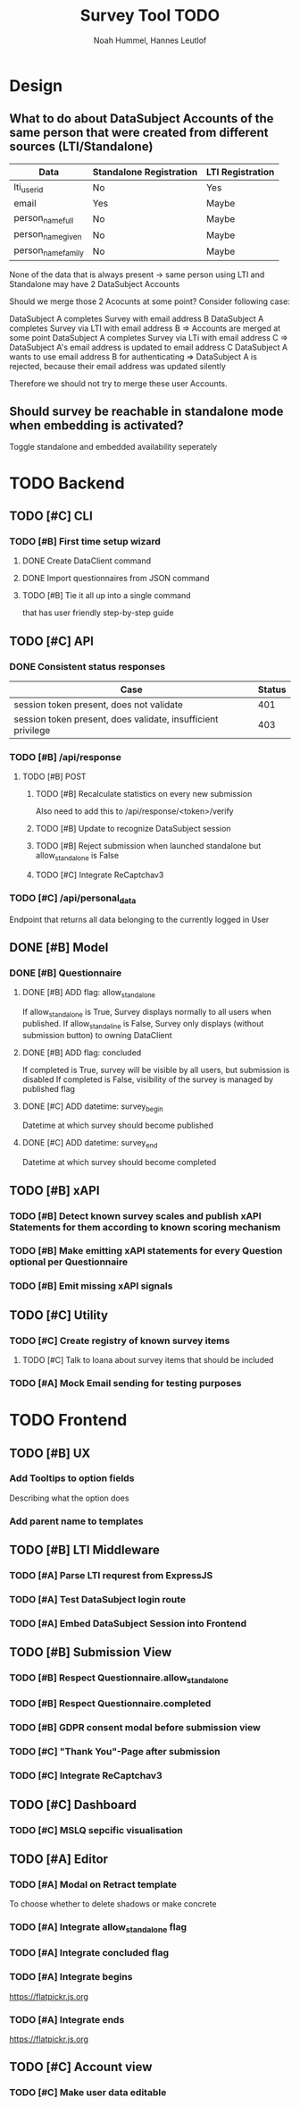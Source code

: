 #+TITLE: Survey Tool TODO
#+AUTHOR: Noah Hummel, Hannes Leutlof
#+EMAIL: stangedev@posteo.net, hannes.leutloff@aol.de

* Design
** What to do about DataSubject Accounts of the same person that were created from different sources (LTI/Standalone)

   | Data               | Standalone Registration | LTI Registration |
   |--------------------+-------------------------+------------------|
   | lti_user_id        | No                      | Yes              |
   | email              | Yes                     | Maybe            |
   | person_name_full   | No                      | Maybe            |
   | person_name_given  | No                      | Maybe            |
   | person_name_family | No                      | Maybe            |

   None of the data that is always present -> same person using LTI and Standalone
   may have 2 DataSubject Accounts

   Should we merge those 2 Acocunts at some point?
   Consider following case:

   DataSubject A completes Survey with email address B
   DataSubject A completes Survey via LTI with email address B
   => Accounts are merged at some point
   DataSubject A completes Survey via LTi with email address C
   => DataSubject A's email address is updated to email address C
   DataSubject A wants to use email address B for authenticating
   => DataSubject A is rejected, because their email address was updated silently

   Therefore we should not try to merge these user Accounts.
** Should survey be reachable in standalone mode when embedding is activated?
   Toggle standalone and embedded availability seperately
* TODO Backend
** TODO [#C] CLI
*** TODO [#B] First time setup wizard
**** DONE Create DataClient command
**** DONE Import questionnaires from JSON command
**** TODO [#B] Tie it all up into a single command
     that has user friendly step-by-step guide
** TODO [#C] API
*** DONE Consistent status responses
    | Case                                                         | Status |
    |--------------------------------------------------------------+--------|
    | session token present, does not validate                     |    401 |
    | session token present, does validate, insufficient privilege |    403 |
*** TODO [#B] /api/response
**** TODO [#B] POST
***** TODO [#B] Recalculate statistics on every new submission
      Also need to add this to /api/response/<token>/verify
***** TODO [#B] Update to recognize DataSubject session
***** TODO [#B] Reject submission when launched standalone but allow_standalone is False
***** TODO [#C] Integrate ReCaptchav3
*** TODO [#C] /api/personal_data
    Endpoint that returns all data belonging to the currently logged in User
** DONE [#B] Model
*** DONE [#B] Questionnaire
**** DONE [#B] ADD flag: allow_standalone
     If allow_standalone is True, Survey displays normally to all users when published.
     If allow_standaline is False, Survey only displays (without submission button) to owning DataClient
**** DONE [#B] ADD flag: concluded
     If completed is True, survey will be visible by all users, but submission is disabled
     If completed is False, visibility of the survey is managed by published flag
**** DONE [#C] ADD datetime: survey_begin
     Datetime at which survey should become published
**** DONE [#C] ADD datetime: survey_end
     Datetime at which survey should become completed
** TODO [#B] xAPI
*** TODO [#B] Detect known survey scales and publish xAPI Statements for them according to known scoring mechanism
*** TODO [#B] Make emitting xAPI statements for every Question optional per Questionnaire
*** TODO [#B] Emit missing xAPI signals
** TODO [#C] Utility
*** TODO [#C] Create registry of known survey items
**** TODO [#C] Talk to Ioana about survey items that should be included
*** TODO [#A] Mock Email sending for testing purposes
* TODO Frontend
** TODO [#B] UX
*** Add Tooltips to option fields
    Describing what the option does
*** Add parent name to templates
** TODO [#B] LTI Middleware
*** TODO [#A] Parse LTI requrest from ExpressJS
*** TODO [#A] Test DataSubject login route
*** TODO [#A] Embed DataSubject Session into Frontend
** TODO [#B] Submission View
*** TODO [#B] Respect Questionnaire.allow_standalone
*** TODO [#B] Respect Questionnaire.completed
*** TODO [#B] GDPR consent modal before submission view
*** TODO [#C] "Thank You"-Page after submission
*** TODO [#C] Integrate ReCaptchav3
** TODO [#C] Dashboard
*** TODO [#C] MSLQ sepcific visualisation
** TODO [#A] Editor
*** TODO [#A] Modal on Retract template
    To choose whether to delete shadows or make concrete
*** TODO [#A] Integrate allow_standalone flag
*** TODO [#A] Integrate concluded flag
*** TODO [#A] Integrate begins
    [[https://flatpickr.js.org]]
*** TODO [#A] Integrate ends
    [[https://flatpickr.js.org]]
** TODO [#C] Account view
*** TODO [#C] Make user data editable
